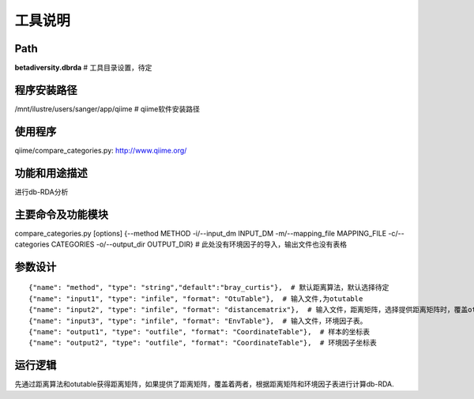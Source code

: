 
工具说明
==========================

Path
-----------

**betadiversity.dbrda**  # 工具目录设置，待定

程序安装路径
-----------------------------------

/mnt/ilustre/users/sanger/app/qiime  # qiime软件安装路径

使用程序
-----------------------------------

qiime/compare_categories.py: http://www.qiime.org/

功能和用途描述
-----------------------------------

进行db-RDA分析

主要命令及功能模块
-----------------------------------

compare_categories.py [options] {--method METHOD -i/--input_dm INPUT_DM -m/--mapping_file MAPPING_FILE -c/--categories CATEGORIES -o/--output_dir OUTPUT_DIR}  # 此处没有环境因子的导入，输出文件也没有表格

参数设计
-----------------------------------

::

            {"name": "method", "type": "string","default":"bray_curtis"},  # 默认距离算法，默认选择待定
            {"name": "input1", "type": "infile", "format": "OtuTable"},  # 输入文件,为otutable
            {"name": "input2", "type": "infile", "format": "distancematrix"},  # 输入文件，距离矩阵，选择提供距离矩阵时，覆盖otutable和距离算法。
            {"name": "input3", "type": "infile", "format": "EnvTable"},  # 输入文件，环境因子表。
            {"name": "output1", "type": "outfile", "format": "CoordinateTable"},  # 样本的坐标表
            {"name": "output2", "type": "outfile", "format": "CoordinateTable"},  # 环境因子坐标表


运行逻辑
-----------------------------------

先通过距离算法和otutable获得距离矩阵，如果提供了距离矩阵，覆盖着两者，根据距离矩阵和环境因子表进行计算db-RDA.





